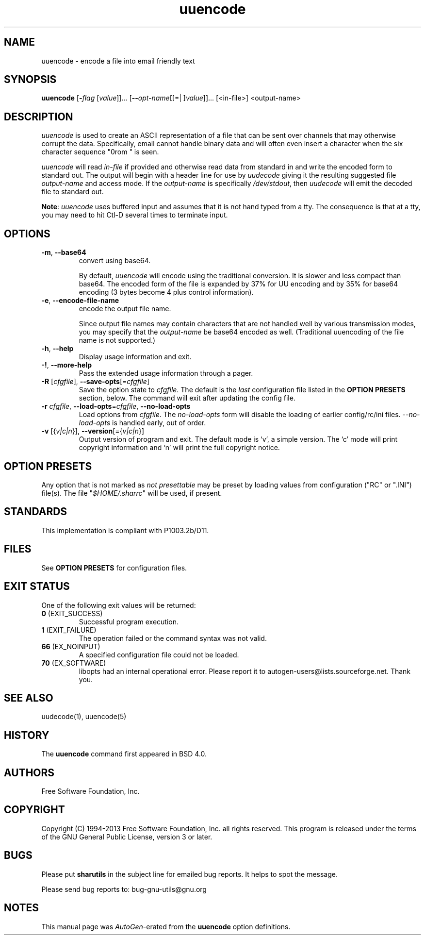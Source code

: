 .TH uuencode 1 "18 Oct 2013" "GNU sharutils (4.14)" "User Commands"
.\"
.\"  DO NOT EDIT THIS FILE   (uuencode.man)
.\"
.\"  It has been AutoGen-ed  October 18, 2013 at 02:02:30 PM by AutoGen 5.18.2
.\"  From the definitions    uuencode-opts.def
.\"  and the template file   agman-cmd.tpl
.\"
.SH NAME
uuencode \- encode a file into email friendly text
.SH SYNOPSIS
.B uuencode
.\" Mixture of short (flag) options and long options
.RB [ \-\fIflag\fP " [\fIvalue\fP]]... [" \-\-\fIopt\-name\fP "[[=| ]\fIvalue\fP]]..." " " "[<in-file>] <output-name>"
.SH "DESCRIPTION"
\fIuuencode\fP is used to create an ASCII representation of a file
that can be sent over channels that may otherwise corrupt the data.
Specifically, email cannot handle binary data and will often even
insert a character when the six character sequence "\nFrom " is seen.
.sp
\fIuuencode\fP will read \fIin-file\fP if provided and otherwise
read data from standard in and write the encoded form to standard out.
The output will begin with a header line for use by \fIuudecode\fP
giving it the resulting suggested file \fIoutput-name\fP and access
mode.  If the \fIoutput-name\fP is specifically \fI/dev/stdout\fP,
then \fIuudecode\fP will emit the decoded file to standard out.
.sp
\fBNote\fP: \fIuuencode\fP uses buffered input and assumes that it
is not hand typed from a tty.  The consequence is that at a tty, you
may need to hit Ctl-D several times to terminate input.
.SH "OPTIONS"
.TP
.BR  \-m ", " \-\-base64
convert using base64.
.sp
By default, \fIuuencode\fP will encode using the traditional
conversion.  It is slower and less compact than base64.
The encoded form of the file is expanded by 37% for UU encoding
and by 35% for base64 encoding (3 bytes become 4 plus control
information).
.TP
.BR  \-e ", " \-\-encode\-file\-name
encode the output file name.
.sp
Since output file names may contain characters that are not
handled well by various transmission modes, you may specify
that the \fIoutput-name\fP be base64 encoded as well.
(Traditional uuencoding of the file name is not supported.)
.TP
.BR \-h , " \-\-help"
Display usage information and exit.
.TP
.BR \-! , " \-\-more-help"
Pass the extended usage information through a pager.
.TP
.BR \-R " [\fIcfgfile\fP]," " \-\-save-opts" "[=\fIcfgfile\fP]"
Save the option state to \fIcfgfile\fP.  The default is the \fIlast\fP
configuration file listed in the \fBOPTION PRESETS\fP section, below.
The command will exit after updating the config file.
.TP
.BR \-r " \fIcfgfile\fP," " \-\-load-opts" "=\fIcfgfile\fP," " \-\-no-load-opts"
Load options from \fIcfgfile\fP.
The \fIno-load-opts\fP form will disable the loading
of earlier config/rc/ini files.  \fI\-\-no-load-opts\fP is handled early,
out of order.
.TP
.BR \-v " [{\fIv|c|n\fP}]," " \-\-version" "[={\fIv|c|n\fP}]"
Output version of program and exit.  The default mode is `v', a simple
version.  The `c' mode will print copyright information and `n' will
print the full copyright notice.
.SH "OPTION PRESETS"
Any option that is not marked as \fInot presettable\fP may be preset
by loading values from configuration ("RC" or ".INI") file(s).
The file "\fI$HOME/.sharrc\fP" will be used, if present.
.SH STANDARDS
This implementation is compliant with P1003.2b/D11.
.SH "FILES"
See \fBOPTION PRESETS\fP for configuration files.
.SH "EXIT STATUS"
One of the following exit values will be returned:
.TP
.BR 0 " (EXIT_SUCCESS)"
Successful program execution.
.TP
.BR 1 " (EXIT_FAILURE)"
The operation failed or the command syntax was not valid.
.TP
.BR 66 " (EX_NOINPUT)"
A specified configuration file could not be loaded.
.TP
.BR 70 " (EX_SOFTWARE)"
libopts had an internal operational error.  Please report
it to autogen-users@lists.sourceforge.net.  Thank you.
.SH "SEE ALSO"
uudecode(1), uuencode(5)
.SH HISTORY
The \fBuuencode\fP command first appeared in BSD 4.0.
.SH "AUTHORS"
Free Software Foundation, Inc.
.SH "COPYRIGHT"
Copyright (C) 1994-2013 Free Software Foundation, Inc. all rights reserved.
This program is released under the terms of the GNU General Public License, version 3 or later.
.SH BUGS
Please put \fBsharutils\fP in the subject line for emailed bug
reports.  It helps to spot the message.
.PP
Please send bug reports to: bug-gnu-utils@gnu.org
.SH "NOTES"
This manual page was \fIAutoGen\fP-erated from the \fBuuencode\fP
option definitions.
